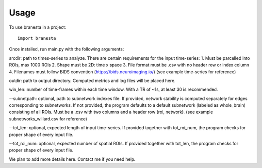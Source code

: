 =====
Usage
=====

To use branesta in a project::

    import branesta

Once installed, run main.py with the following arguments:

srcdir: path to times-series to analyze. There are certain requirements for the input time-series:
1. Must be parcelled into ROIs, max 1000 ROIs
2. Shape must be 2D: time x space
3. File format must be .csv with no header row or index column
4. Filenames must follow BIDS convention (https://bids.neuroimaging.io/)
(see example time-series for reference)

outdir: path to output directory. Computed metrics and log files will be placed here.

win_len: number of time-frames within each time window. With a TR of ~1s, at least 30 is recommended.

--subnetpath: optional, path to subnetwork indexes file. If provided, network stability is computed separately for edges corresponding to subnetworks. If not provided, the program defaults to a default subnetwork (labeled as whole_brain) consisting of all ROIs. Must be a .csv with two columns and a header row (roi, network).
(see example subnetworks_willard.csv for reference)

--tot_len: optional, expected length of input time-series. If provided together with tot_roi_num, the program checks for proper shape of every input file.

--tot_roi_num: optional, expected number of spatial ROIs. If provided together with tot_len, the program checks for proper shape of every input file.

We plan to add more details here. Contact me if you need help.
